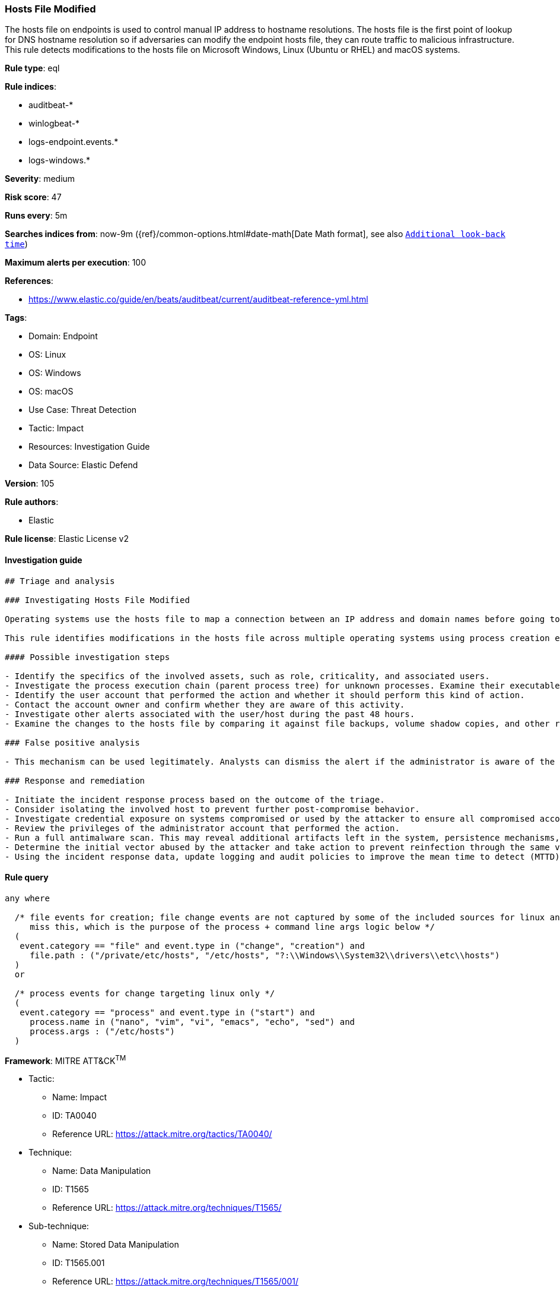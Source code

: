 [[prebuilt-rule-8-7-12-hosts-file-modified]]
=== Hosts File Modified

The hosts file on endpoints is used to control manual IP address to hostname resolutions. The hosts file is the first point of lookup for DNS hostname resolution so if adversaries can modify the endpoint hosts file, they can route traffic to malicious infrastructure. This rule detects modifications to the hosts file on Microsoft Windows, Linux (Ubuntu or RHEL) and macOS systems.

*Rule type*: eql

*Rule indices*: 

* auditbeat-*
* winlogbeat-*
* logs-endpoint.events.*
* logs-windows.*

*Severity*: medium

*Risk score*: 47

*Runs every*: 5m

*Searches indices from*: now-9m ({ref}/common-options.html#date-math[Date Math format], see also <<rule-schedule, `Additional look-back time`>>)

*Maximum alerts per execution*: 100

*References*: 

* https://www.elastic.co/guide/en/beats/auditbeat/current/auditbeat-reference-yml.html

*Tags*: 

* Domain: Endpoint
* OS: Linux
* OS: Windows
* OS: macOS
* Use Case: Threat Detection
* Tactic: Impact
* Resources: Investigation Guide
* Data Source: Elastic Defend

*Version*: 105

*Rule authors*: 

* Elastic

*Rule license*: Elastic License v2


==== Investigation guide


[source, markdown]
----------------------------------
## Triage and analysis

### Investigating Hosts File Modified

Operating systems use the hosts file to map a connection between an IP address and domain names before going to domain name servers. Attackers can abuse this mechanism to route traffic to malicious infrastructure or disrupt security that depends on server communications. For example, Russian threat actors modified this file on a domain controller to redirect Duo MFA calls to localhost instead of the Duo server, which prevented the MFA service from contacting its server to validate MFA login. This effectively disabled MFA for active domain accounts because the default policy of Duo for Windows is to "Fail open" if the MFA server is unreachable. This can happen in any MFA implementation and is not exclusive to Duo. Find more details in this [CISA Alert](https://www.cisa.gov/uscert/ncas/alerts/aa22-074a).

This rule identifies modifications in the hosts file across multiple operating systems using process creation events for Linux and file events in Windows and macOS.

#### Possible investigation steps

- Identify the specifics of the involved assets, such as role, criticality, and associated users.
- Investigate the process execution chain (parent process tree) for unknown processes. Examine their executable files for prevalence, whether they are located in expected locations, and if they are signed with valid digital signatures.
- Identify the user account that performed the action and whether it should perform this kind of action.
- Contact the account owner and confirm whether they are aware of this activity.
- Investigate other alerts associated with the user/host during the past 48 hours.
- Examine the changes to the hosts file by comparing it against file backups, volume shadow copies, and other restoration mechanisms.

### False positive analysis

- This mechanism can be used legitimately. Analysts can dismiss the alert if the administrator is aware of the activity and the configuration was justified.

### Response and remediation

- Initiate the incident response process based on the outcome of the triage.
- Consider isolating the involved host to prevent further post-compromise behavior.
- Investigate credential exposure on systems compromised or used by the attacker to ensure all compromised accounts are identified. Reset passwords for these accounts and other potentially compromised credentials, such as email, business systems, and web services.
- Review the privileges of the administrator account that performed the action.
- Run a full antimalware scan. This may reveal additional artifacts left in the system, persistence mechanisms, and malware components.
- Determine the initial vector abused by the attacker and take action to prevent reinfection through the same vector.
- Using the incident response data, update logging and audit policies to improve the mean time to detect (MTTD) and the mean time to respond (MTTR).
----------------------------------

==== Rule query


[source, js]
----------------------------------
any where

  /* file events for creation; file change events are not captured by some of the included sources for linux and so may
     miss this, which is the purpose of the process + command line args logic below */
  (
   event.category == "file" and event.type in ("change", "creation") and
     file.path : ("/private/etc/hosts", "/etc/hosts", "?:\\Windows\\System32\\drivers\\etc\\hosts")
  )
  or

  /* process events for change targeting linux only */
  (
   event.category == "process" and event.type in ("start") and
     process.name in ("nano", "vim", "vi", "emacs", "echo", "sed") and
     process.args : ("/etc/hosts")
  )

----------------------------------

*Framework*: MITRE ATT&CK^TM^

* Tactic:
** Name: Impact
** ID: TA0040
** Reference URL: https://attack.mitre.org/tactics/TA0040/
* Technique:
** Name: Data Manipulation
** ID: T1565
** Reference URL: https://attack.mitre.org/techniques/T1565/
* Sub-technique:
** Name: Stored Data Manipulation
** ID: T1565.001
** Reference URL: https://attack.mitre.org/techniques/T1565/001/
